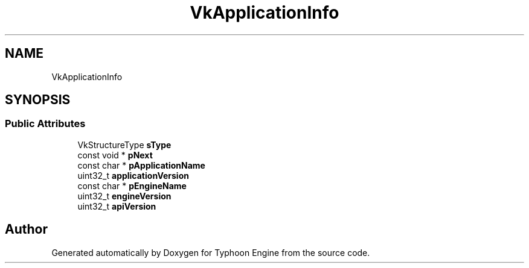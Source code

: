 .TH "VkApplicationInfo" 3 "Sat Jul 20 2019" "Version 0.1" "Typhoon Engine" \" -*- nroff -*-
.ad l
.nh
.SH NAME
VkApplicationInfo
.SH SYNOPSIS
.br
.PP
.SS "Public Attributes"

.in +1c
.ti -1c
.RI "VkStructureType \fBsType\fP"
.br
.ti -1c
.RI "const void * \fBpNext\fP"
.br
.ti -1c
.RI "const char * \fBpApplicationName\fP"
.br
.ti -1c
.RI "uint32_t \fBapplicationVersion\fP"
.br
.ti -1c
.RI "const char * \fBpEngineName\fP"
.br
.ti -1c
.RI "uint32_t \fBengineVersion\fP"
.br
.ti -1c
.RI "uint32_t \fBapiVersion\fP"
.br
.in -1c

.SH "Author"
.PP 
Generated automatically by Doxygen for Typhoon Engine from the source code\&.
